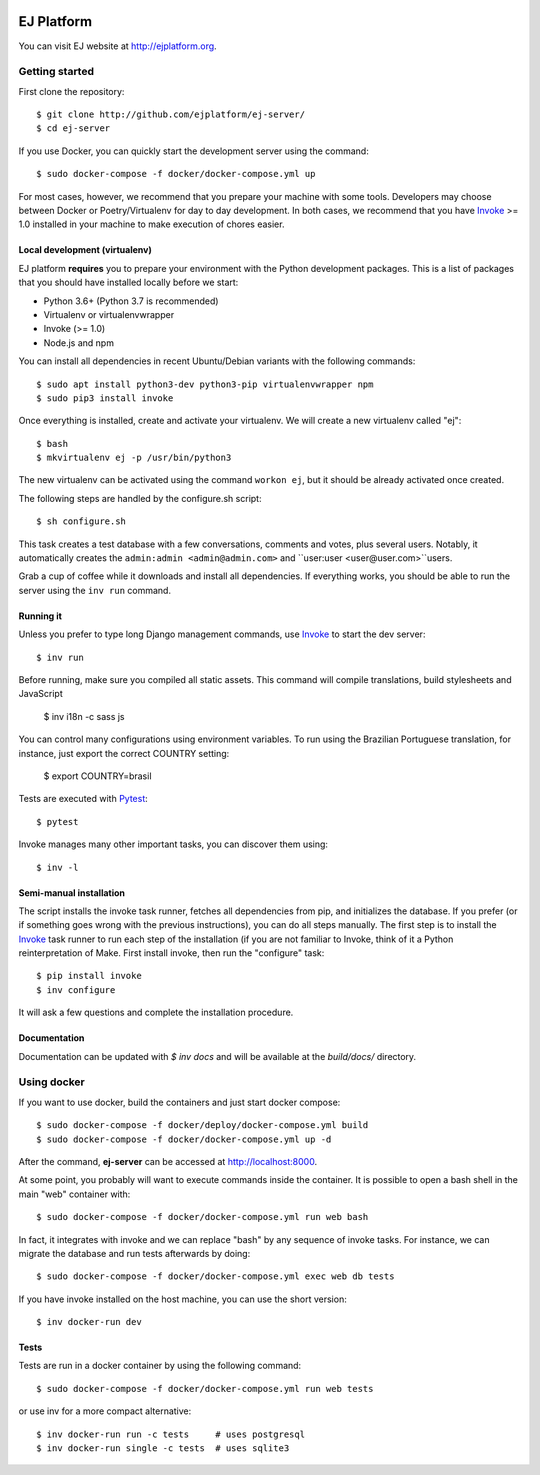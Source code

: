 .. image:: https://api.codeclimate.com/v1/badges/fd8f8c7d5d2bc74c38df/maintainability
   :target: https://codeclimate.com/github/ejplatform/ej-server/maintainability
   :alt: Maintainability
.. image:: https://codecov.io/gh/ejplatform/ej-server/branch/master/graph/badge.svg
  :target: https://codecov.io/gh/ejplatform/ej-server
.. image:: https://gitlab.com/ejplatform/ej-server/badges/master/pipeline.svg
    :target: https://gitlab.com/ejplatform/ej-server/commits/master


===========
EJ Platform
===========

You can visit EJ website at http://ejplatform.org.

Getting started
===============

First clone the repository::

    $ git clone http://github.com/ejplatform/ej-server/
    $ cd ej-server

If you use Docker, you can quickly start the development server using the
command::

    $ sudo docker-compose -f docker/docker-compose.yml up

For most cases, however, we recommend that you prepare your machine with some
tools. Developers may choose between Docker or Poetry/Virtualenv for day to day
development. In both cases, we recommend that you have Invoke_ >= 1.0 installed
in your machine to make execution of chores easier.


Local development (virtualenv)
------------------------------

EJ platform **requires** you to prepare your environment with the Python
development packages. This is a list of packages that you should have installed
locally before we start:

- Python 3.6+ (Python 3.7 is recommended)
- Virtualenv or virtualenvwrapper
- Invoke (>= 1.0)
- Node.js and npm

You can install all dependencies in recent Ubuntu/Debian variants with the
following commands::

    $ sudo apt install python3-dev python3-pip virtualenvwrapper npm
    $ sudo pip3 install invoke

Once everything is installed, create and activate your virtualenv. We will create
a new virtualenv called "ej"::

    $ bash
    $ mkvirtualenv ej -p /usr/bin/python3

The new virtualenv can be activated using the command ``workon ej``, but it should
be already activated once created.

The following steps are handled by the configure.sh script::

    $ sh configure.sh

This task creates a test database with a few conversations, comments and votes,
plus several users. Notably, it automatically creates the ``admin:admin <admin@admin.com>``
and ``user:user <user@user.com>``users.

Grab a cup of coffee while it downloads and install all dependencies. If
everything works, you should be able to run the server using the ``inv run``
command.


Running it
----------

Unless you prefer to type long Django management commands, use Invoke_ to start
the dev server::

    $ inv run

Before running, make sure you compiled all static assets. This command will
compile translations, build stylesheets and JavaScript

    $ inv i18n -c sass js

You can control many configurations using environment variables. To run using
the Brazilian Portuguese translation, for instance, just export the correct
COUNTRY setting:

    $ export COUNTRY=brasil

Tests are executed with Pytest_::

    $ pytest

Invoke manages many other important tasks, you can discover them using::

    $ inv -l

.. _Invoke: http://www.pyinvoke.org/
.. _Pytest: http://pytest.org


Semi-manual installation
-------------------------

The script installs the invoke task runner, fetches all dependencies from pip,
and initializes the database. If you prefer (or if something goes wrong with the
previous instructions), you can do all steps manually. The first step is to
install the Invoke_ task runner to run each step of the installation (if you are
not familiar to Invoke, think of it a Python reinterpretation of Make. First
install invoke, then run the "configure" task::

    $ pip install invoke
    $ inv configure

It will ask a few questions and complete the installation procedure.


Documentation
-------------

Documentation can be updated with `$ inv docs` and will be available at the
`build/docs/` directory.


Using docker
============

If you want to use docker, build the containers and just start docker compose::

    $ sudo docker-compose -f docker/deploy/docker-compose.yml build
    $ sudo docker-compose -f docker/docker-compose.yml up -d

After the command, **ej-server** can be accessed at http://localhost:8000.

At some point, you probably will want to execute commands inside the container.
It is possible to open a bash shell in the main "web" container with::

    $ sudo docker-compose -f docker/docker-compose.yml run web bash


In fact, it integrates with invoke and we can replace "bash" by any sequence of
invoke tasks. For instance, we can migrate the database and run tests
afterwards by doing::

    $ sudo docker-compose -f docker/docker-compose.yml exec web db tests

If you have invoke installed on the host machine, you can use the short
version::

    $ inv docker-run dev


Tests
-----

Tests are run in a docker container by using the following command::

    $ sudo docker-compose -f docker/docker-compose.yml run web tests

or use inv for a more compact alternative::

    $ inv docker-run run -c tests     # uses postgresql
    $ inv docker-run single -c tests  # uses sqlite3
